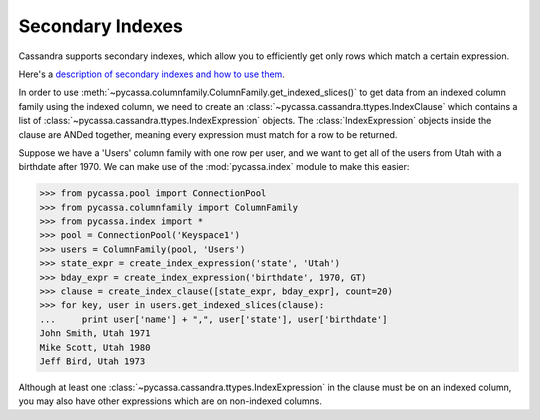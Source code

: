 .. _secondary-indexes:

Secondary Indexes
-----------------
Cassandra supports secondary indexes, which allow you to
efficiently get only rows which match a certain expression.

Here's a `description of secondary indexes and how to use them <http://www.datastax.com/dev/blog/whats-new-cassandra-07-secondary-indexes>`_.

In order to use :meth:`~pycassa.columnfamily.ColumnFamily.get_indexed_slices()`
to get data from an indexed column family using the indexed column,
we need to create an :class:`~pycassa.cassandra.ttypes.IndexClause` which contains
a list of :class:`~pycassa.cassandra.ttypes.IndexExpression` objects. 
The :class:`IndexExpression` objects inside the clause are ANDed together,
meaning every expression must match for a row to be returned.

Suppose we have a 'Users' column family with one row per user, and we
want to get all of the users from Utah with a birthdate after 1970.
We can make use of the :mod:`pycassa.index` module to make this easier:

.. code-block:: python

  >>> from pycassa.pool import ConnectionPool
  >>> from pycassa.columnfamily import ColumnFamily
  >>> from pycassa.index import *
  >>> pool = ConnectionPool('Keyspace1')
  >>> users = ColumnFamily(pool, 'Users')
  >>> state_expr = create_index_expression('state', 'Utah')
  >>> bday_expr = create_index_expression('birthdate', 1970, GT)
  >>> clause = create_index_clause([state_expr, bday_expr], count=20)
  >>> for key, user in users.get_indexed_slices(clause):
  ...     print user['name'] + ",", user['state'], user['birthdate']
  John Smith, Utah 1971
  Mike Scott, Utah 1980
  Jeff Bird, Utah 1973

Although at least one
:class:`~pycassa.cassandra.ttypes.IndexExpression` in the clause
must be on an indexed column, you may also have other expressions which are
on non-indexed columns.
